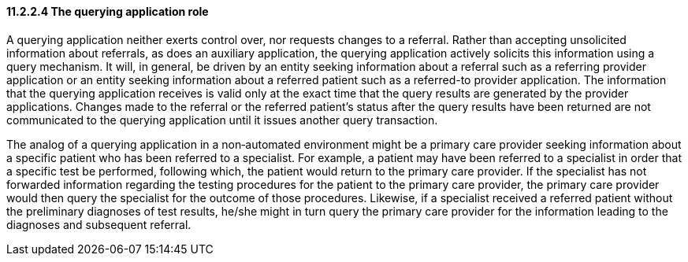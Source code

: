 ==== 11.2.2.4 The querying application role

A querying application neither exerts control over, nor requests changes to a referral. Rather than accepting unsolicited information about referrals, as does an auxiliary application, the querying application actively solicits this information using a query mechanism. It will, in general, be driven by an entity seeking information about a referral such as a referring provider application or an entity seeking information about a referred patient such as a referred-to provider application. The information that the querying application receives is valid only at the exact time that the query results are generated by the provider applications. Changes made to the referral or the referred patient's status after the query results have been returned are not communicated to the querying application until it issues another query transaction.

The analog of a querying application in a non‑automated environment might be a primary care provider seeking information about a specific patient who has been referred to a specialist. For example, a patient may have been referred to a specialist in order that a specific test be performed, following which, the patient would return to the primary care provider. If the specialist has not forwarded information regarding the testing procedures for the patient to the primary care provider, the primary care provider would then query the specialist for the outcome of those procedures. Likewise, if a specialist received a referred patient without the preliminary diagnoses of test results, he/she might in turn query the primary care provider for the information leading to the diagnoses and subsequent referral.

